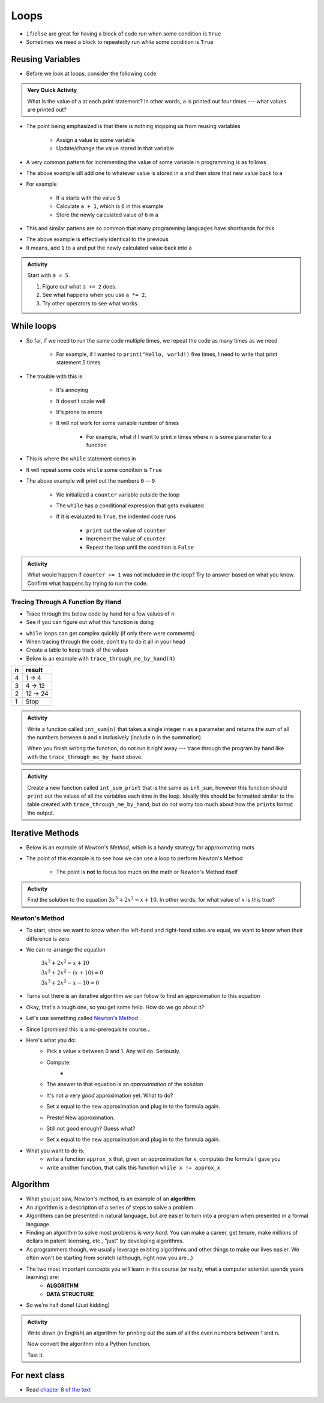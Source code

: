 *****
Loops
*****

* ``if``/``else`` are great for having a block of code run when some condition is ``True``
* Sometimes we need a block to repeatedly run *while* some condition is ``True``


Reusing Variables
=================

* Before we look at loops, consider the following code

.. code-block:: python
    :linenos:

    a = 5
    print(a)

    b = 6
    print(a)

    a = a + b
    print(a)

    a = 3
    a = a + 1
    print(a)


.. admonition:: Very Quick Activity

    What is the value of ``a`` at each print statement? In other words, ``a`` is printed out four times --- what values
    are printed out?


* The point being emphasized is that there is nothing stopping us from reusing variables

    * Assign a value to some variable
    * Update/change the value stored in that variable


* A very common pattern for incrementing the value of some variable in programming is as follows

.. code-block:: python
    :linenos:

    a = a + 1

* The above example sill add one to whatever value is stored in ``a`` and then store that new value back to ``a``
* For example

    * If ``a`` starts with the value ``5``
    * Calculate ``a + 1``, which is ``6`` in this example
    * Store the newly calculated value of ``6`` in ``a``

* This and similar pattens are so common that many programming languages have shorthands for this


.. code-block:: python
    :linenos:

    a += 1      # Effectively the same as a = a + 1

* The above example is effectively identical to the previous
* It means, add ``1`` to ``a`` and put the newly calculated value back into ``a``


.. admonition:: Activity
    :class: activity
    
    Start with ``a = 5``.

    #. Figure out what ``a += 2`` does.
    #. See what happens when you use ``a *= 2``.
    #. Try other operators to see what works.


While loops
===========

* So far, if we need to run the same code multiple times, we repeat the code as many times as we need

    * For example, if I wanted to ``print("Hello, world!)`` five times, I need to write that print statement 5 times

* The trouble with this is

    * It's annoying
    * It doesn't scale well
    * It's prone to errors
    * It will not work for some variable number of times

        * For example, what if I want to print ``n`` times where ``n`` is some parameter to a function

* This is where the ``while`` statement comes in
* It will repeat some code ``while`` some condition is ``True``

.. code-block:: python
    :linenos:

    counter = 0
    while counter < 10:
        print(counter)
        counter += 1


* The above example will print out the numbers ``0`` -- ``9``

    * We initialized a ``counter`` variable outside the loop
    * The ``while`` has a conditional expression that gets evaluated
    * If it is evaluated to ``True``, the indented code runs

        * ``print`` out the value of ``counter``
        * Increment the value of ``counter``
        * Repeat the loop until the condition is ``False``


.. admonition:: Activity
    :class: activity

    What would happen if ``counter += 1`` was not included in the loop? Try to answer based on what you know. Confirm
    what happens by trying to run the code.


.. raw:: html

    <iframe width="560" height="315" src="https://www.youtube.com/embed/I3wMZ5jkiyc" frameborder="0" allowfullscreen></iframe>


Tracing Through A Function By Hand
----------------------------------

* Trace through the below code by hand for a few values of ``n``
* See if you can figure out what this function is doing

.. code-block:: python
    :linenos:

    def trace_through_me_by_hand(n: int) -> int:
        result = 1
        while n > 1:
            result = result * n
            n -= 1
        return result


* ``while`` loops can get complex quickly (if only there were comments)
* When tracing through the code, don't try to do it all in your head
* Create a table to keep track of the values
* Below is an example with ``trace_through_me_by_hand(4)``

+------------------------+---------------+
|          n             | result        |
+========================+===============+ 
|          4             | 1 -> 4        |  
+------------------------+---------------+ 
|          3             | 4 -> 12       |  
+------------------------+---------------+ 
|          2             | 12 -> 24      |  
+------------------------+---------------+ 
|          1             | Stop          |  
+------------------------+---------------+ 


.. admonition:: Activity
    :class: activity

    Write a function called ``int_sum(n)`` that takes a single integer ``n`` as a parameter and returns the sum of all
    the numbers between ``0`` and ``n`` inclusively (include ``n`` in the summation).

    When you finish writing the function, do not run it right away --- trace through the program by hand like with the
    ``trace_through_me_by_hand`` above.

    .. raw:: html

        <iframe width="560" height="315" src="https://www.youtube.com/embed/sUNBswKrmJY" frameborder="0" allowfullscreen></iframe>


.. admonition:: Activity
    :class: activity

    Create a new function called ``int_sum_print`` that is the same as ``int_sum``, however this function should
    ``print`` out the values of all the variables each time in the loop. Ideally this should be formatted similar to the
    table created with ``trace_through_me_by_hand``, but do not worry too much about how the ``print``\s format the
    output.


Iterative Methods
=================

* Below is an example of *Newton's Method*, which is a handy strategy for approximating roots
* The point of this example is to see how we can use a loop to perform Newton's Method

    * The point is **not** to focus too much on the math or Newton's Method itself

.. admonition:: Activity
    :class: activity

    Find the solution to the equation :math:`3x^{3} + 2x^{2} = x + 10`. In other words, for what value of :math:`x` is
    this true?


Newton's Method
---------------

* To start, since we want to know when the left-hand and right-hand sides are equal, we want to know when their difference is zero
* We can re-arrange the equation

    :math:`3x^{3} + 2x^{2} = x + 10`

    :math:`3x^{3} + 2x^{2} - (x + 10) = 0`

    :math:`3x^{3} + 2x^{2} - x - 10 = 0`


* Turns out there is an iterative algorithm we can follow to find an approximation to this equation

   
* Okay, that's a tough one, so you get some help. How do we go about it?
* Let's use something called `Newton's Method <http://en.wikipedia.org/wiki/Newton's_method>`_ .
* Since I promised this is a no-prerequisite course...
* Here's what you do:
    * Pick a value ``x`` between 0 and 1. Any will do. Seriously.
    * Compute: 
        * .. image:: xminuscosxminusxqueu.png
    * The answer to that equation is an *approximation* of the solution
    * It's not a very *good* approximation yet. What to do?
    * Set ``x`` equal to the new approximation and plug in to the formula again.
    * Presto! New approximation.
    * Still not good enough? Guess what?
    * Set ``x`` equal to the new approximation and plug in to the formula again.

* What you want to do is:
    * write a function ``approx_x`` that, given an approximation for x, computes the formula I gave you
    * write another function, that calls this function ``while x != approx_x``

  .. raw:: html

	<iframe width="560" height="315" src="https://www.youtube.com/embed/9jrhr9rbwzc" frameborder="0" allowfullscreen></iframe>

Algorithm
=========

* What you just saw, Newton's method, is an example of an **algorithm**.
* An algorithm is a description of a series of steps to solve a problem.
* Algorithms can be presented in natural language, but are easier to turn into a program when presented in a formal language.
* Finding an algorithm to solve most problems is *very hard*. You can make a career, get tenure, make millions of dollars in patent licensing, etc., "just" by developing algorithms.
* As programmers though, we usually leverage existing algorithms and other things to make our lives easier. We often won't be starting from scratch (although, right now you are...)
* The two most important concepts you will learn in this course (or really, what a computer scientist spends years learning) are:
    * **ALGORITHM**
    * **DATA STRUCTURE**
* So we're half done! (Just kidding)

.. admonition:: Activity
    :class: activity 

    Write down (in English) an algorithm for printing out the sum of all the even numbers between 1 and ``n``. 

    Now convert the algorithm into a Python function. 

    Test it.
   
  

For next class
==============

* Read `chapter 8 of the text <http://openbookproject.net/thinkcs/python/english3e/strings.html>`_



